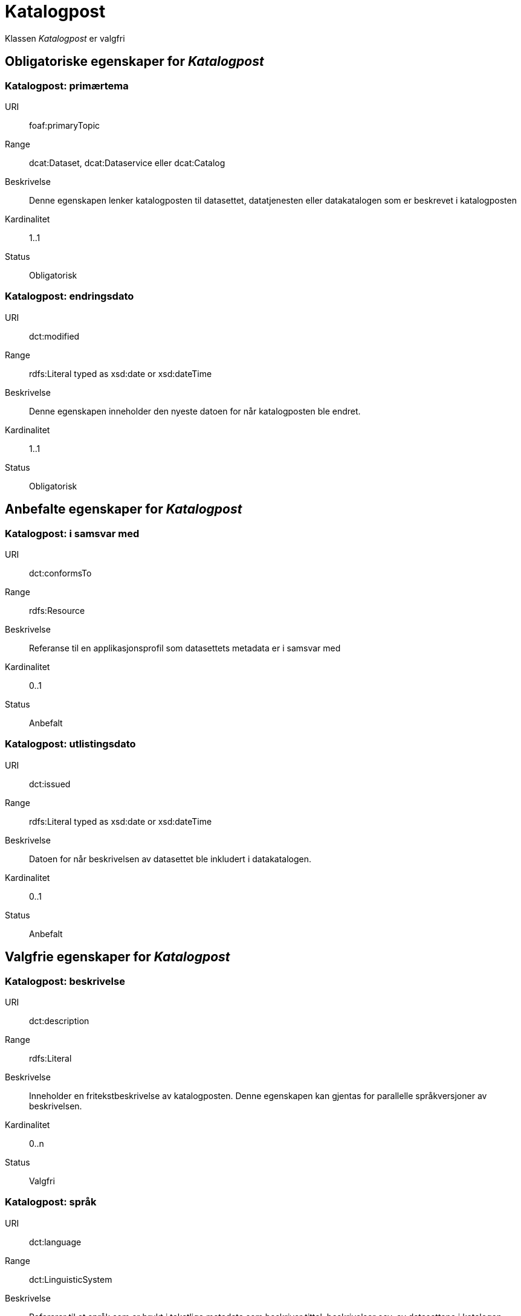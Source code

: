 = Katalogpost [[katalogpost]]

Klassen _Katalogpost_ er valgfri

== Obligatoriske egenskaper for _Katalogpost_

=== Katalogpost: primærtema [[katalogpost-primartema]]

[properties]
URI:: foaf:primaryTopic
Range:: dcat:Dataset, dcat:Dataservice eller dcat:Catalog
Beskrivelse:: Denne egenskapen lenker katalogposten til datasettet, datatjenesten eller datakatalogen som er beskrevet i katalogposten
Kardinalitet:: 1..1
Status:: Obligatorisk

=== Katalogpost: endringsdato [[katalogpost-endringsdato]]

[properties]
URI:: dct:modified
Range:: rdfs:Literal typed as xsd:date or xsd:dateTime
Beskrivelse:: Denne egenskapen inneholder den nyeste datoen for når katalogposten ble endret.
Kardinalitet:: 1..1
Status:: Obligatorisk

== Anbefalte egenskaper for _Katalogpost_

=== Katalogpost: i samsvar med [[katalogpost-i-samsvar-med]]

[properties]
URI:: dct:conformsTo
Range:: rdfs:Resource
Beskrivelse:: Referanse til en applikasjonsprofil som datasettets metadata er i samsvar med
Kardinalitet:: 0..1
Status:: Anbefalt


=== Katalogpost: utlistingsdato [[katalogpost-utlistingsdato]]

[properties]
URI:: dct:issued
Range:: rdfs:Literal typed as xsd:date or xsd:dateTime
Beskrivelse:: Datoen for når beskrivelsen av datasettet ble inkludert i datakatalogen.
Kardinalitet:: 0..1
Status:: Anbefalt

== Valgfrie egenskaper for _Katalogpost_

=== Katalogpost: beskrivelse [[katalogpost-beskrivelse]]

[properties]
URI:: dct:description
Range:: rdfs:Literal
Beskrivelse:: Inneholder en fritekstbeskrivelse av katalogposten. Denne egenskapen kan gjentas for parallelle språkversjoner av beskrivelsen.
Kardinalitet:: 0..n
Status:: Valgfri

=== Katalogpost: språk [[katalogpost-sprak]]

[properties]
URI:: dct:language
Range:: dct:LinguisticSystem
Beskrivelse:: Refererer til et språk som er brukt i tekstlige metadata som beskriver tittel, beskrivelser osv. av datasettene i katalogen. Egenskapen kan repeteres dersom metadata er oppgitt på flere språk
Kardinalitet:: 0..n
Status:: Valgfri

=== Katalogpost: kilde [[katalogpost-kilde]]

[properties]
URI:: dct:source
Range:: dcat:CatalogRecord
Beskrivelse:: Referanse til den originale katalogposten (metadata) som er brukt for å skape denne katalogposten (metadata) for datasettet
Kardinalitet:: 0..n
Status:: Valgfri

=== Katalogpost: tittel [[katalogpost-tittel]]

[properties]
URI:: dct:title
Range:: rdfs:Literal
Beskrivelse:: Navnet på katalogen. Denne egenskapen kan gjentas for parallelle språkversjoner av navnet.
Kardinalitet:: 0..n
Status:: Valgfri

